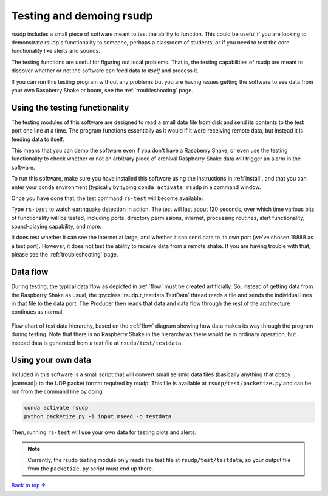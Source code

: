 Testing and demoing rsudp
#################################################

rsudp includes a small piece of software meant to test the
ability to function.
This could be useful if you are looking to demonstrate rsudp's
functionality to someone, perhaps a classroom of students,
or if you need to test the core functionality like alerts
and sounds.

The testing functions are useful for figuring out local problems.
That is, the testing capabilities of rsudp are meant to discover
whether or not the software can feed data to `itself` and
process it.

If you can run this testing program without any problems
but you are having issues getting the software to see data from
your own Raspberry Shake or boom, see the :ref:`troubleshooting`
page.


Using the testing functionality
=================================================

The testing modules of this software are designed to read a small
data file from disk and send its contents to the test port one
line at a time. The program functions essentially as it would if
it were receiving remote data, but instead it is feeding data
to itself.

This means that you can demo the software even if you don't have
a Raspberry Shake, or even use the testing functionality to check
whether or not an arbitrary piece of archival Raspberry Shake
data will trigger an alarm in the software.

To run this software, make sure you have installed this software
using the instructions in :ref:`install`, and that you can enter
your conda environment (typically by typing
``conda activate rsudp`` in a command window.

Once you have done that, the test command ``rs-test`` will become
available.

Type ``rs-test`` to watch earthquake detection in
action. The test will last about 120 seconds, over which time
various bits of functionality will be tested, including ports,
directory permissions, internet, processing routines,
alert functionality, sound-playing capability, and more.

It does test whether it can see the internet at large,
and whether it can send data to its own port
(we've chosen 18888 as a test port).
However, it does not test the ability to receive data from a
remote shake. If you are having trouble with that, please see the
:ref:`troubleshooting` page.


Data flow
=================================================

During testing, the typical data flow as depicted in
:ref:`flow` must be created artificially.
So, instead of getting data from the Raspberry Shake as usual,
the :py:class:`rsudp.t_testdata.TestData` thread reads a file and
sends the individual lines in that file to the data port.
The Producer then reads that data and data flow through the rest
of the architecture continues as normal.

.. _test_diagram:
.. figure::  _static/test-flow.png
    :align:   center

    Flow chart of test data hierarchy,
    based on the :ref:`flow` diagram showing how data
    makes its way through the program during testing.
    Note that there is no Raspberry Shake in the hierarchy
    as there would be in ordinary operation, but instead
    data is generated from a text file at
    ``rsudp/test/testdata``.

Using your own data
=================================================

.. |canread| raw:: html

   <a href="https://docs.obspy.org/packages/autogen/obspy.core.stream.read.html#supported-formats" target="_blank">can read</a>


Included in this software is a small script that will convert
small seismic data files (basically anything that obspy |canread|)
to the UDP packet format required by rsudp.
This file is available at ``rsudp/test/packetize.py``
and can be run from the command line by doing

.. code-block:: bash

    conda activate rsudp
    python packetize.py -i input.mseed -o testdata

Then, running ``rs-test`` will use your own data for testing
plots and alerts.

.. note::

    Currently, the rsudp testing module only reads the test file
    at ``rsudp/test/testdata``, so your output file from the
    ``packetize.py`` script must end up there. 


`Back to top ↑ <#top>`_
